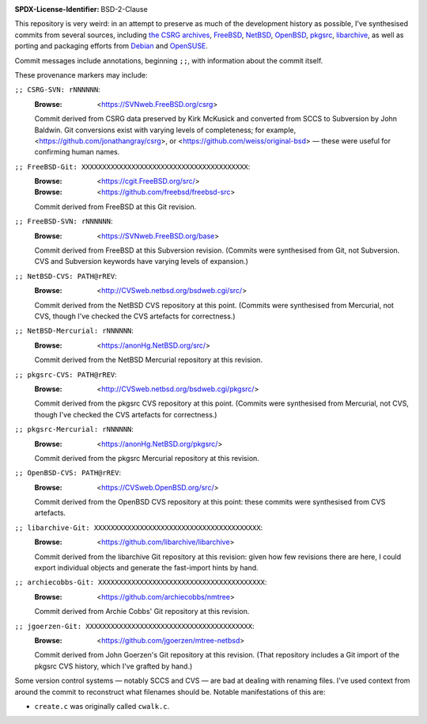 :SPDX-License-Identifier: BSD-2-Clause

This repository is very weird:
in an attempt to preserve as much of
the development history as possible,
I've synthesised commits from several sources,
including
`the CSRG archives <https://github.com/csrg/csrg>`_,
`FreeBSD <https://www.freebsd.org/>`_,
`NetBSD <https://www.netbsd.org/>`_,
`OpenBSD <https://www.openbsd.org/>`_,
`pkgsrc <https://www.netbsd.org/>`_,
`libarchive <https://github.com/libarchive/libarchive/>`_,
as well as porting and packaging efforts from
`Debian <https://github.com/jgoerzen/mtree-netbsd>`_ and
`OpenSUSE <https://github.com/archiecobbs/nmtree>`_.

Commit messages include annotations, beginning ``;;``,
with information about the commit itself.

These provenance markers may include:

``;; CSRG-SVN: rNNNNNN``:
   :Browse: <https://SVNweb.FreeBSD.org/csrg>

   Commit derived from CSRG data preserved by Kirk McKusick
   and converted from SCCS to Subversion by John Baldwin.
   Git conversions exist with varying levels of completeness;
   for example,
   <https://github.com/jonathangray/csrg>, or
   <https://github.com/weiss/original-bsd> —
   these were useful for confirming human names.

``;; FreeBSD-Git: XXXXXXXXXXXXXXXXXXXXXXXXXXXXXXXXXXXXXXXX``:
   :Browse: <https://cgit.FreeBSD.org/src/>
   :Browse: <https://github.com/freebsd/freebsd-src>

   Commit derived from FreeBSD at this Git revision.

``;; FreeBSD-SVN: rNNNNNN``:
   :Browse: <https://SVNweb.FreeBSD.org/base>

   Commit derived from FreeBSD at this Subversion revision.
   (Commits were synthesised from Git, not Subversion.
   CVS and Subversion keywords have varying levels of expansion.)

``;; NetBSD-CVS: PATH@rREV``:
   :Browse: <http://CVSweb.netbsd.org/bsdweb.cgi/src/>

   Commit derived from the NetBSD CVS repository at this point.
   (Commits were synthesised from Mercurial, not CVS,
   though I've checked the CVS artefacts for correctness.)

``;; NetBSD-Mercurial: rNNNNNN``:
   :Browse: <https://anonHg.NetBSD.org/src/>

   Commit derived from the NetBSD Mercurial repository at this revision.

``;; pkgsrc-CVS: PATH@rREV``:
   :Browse: <http://CVSweb.netbsd.org/bsdweb.cgi/pkgsrc/>

   Commit derived from the pkgsrc CVS repository at this point.
   (Commits were synthesised from Mercurial, not CVS,
   though I've checked the CVS artefacts for correctness.)

``;; pkgsrc-Mercurial: rNNNNNN``:
   :Browse: <https://anonHg.NetBSD.org/pkgsrc/>

   Commit derived from the pkgsrc Mercurial repository at this revision.

``;; OpenBSD-CVS: PATH@rREV``:
   :Browse: <https://CVSweb.OpenBSD.org/src/>

   Commit derived from the OpenBSD CVS repository at this point:
   these commits were synthesised from CVS artefacts.

``;; libarchive-Git: XXXXXXXXXXXXXXXXXXXXXXXXXXXXXXXXXXXXXXXX``:
   :Browse: <https://github.com/libarchive/libarchive>

   Commit derived from the libarchive Git repository at this revision:
   given how few revisions there are here,
   I could export individual objects and
   generate the fast-import hints by hand.

``;; archiecobbs-Git: XXXXXXXXXXXXXXXXXXXXXXXXXXXXXXXXXXXXXXXX``:
   :Browse: <https://github.com/archiecobbs/nmtree>

   Commit derived from Archie Cobbs' Git repository at this revision.

``;; jgoerzen-Git: XXXXXXXXXXXXXXXXXXXXXXXXXXXXXXXXXXXXXXXX``:
   :Browse: <https://github.com/jgoerzen/mtree-netbsd>

   Commit derived from John Goerzen's Git repository at this revision.
   (That repository includes a Git import of the pkgsrc CVS history,
   which I've grafted by hand.)

Some version control systems — notably SCCS and CVS —
are bad at dealing with renaming files.
I've used context from around the commit
to reconstruct what filenames should be.
Notable manifestations of this are:

- ``create.c`` was originally called ``cwalk.c``.
